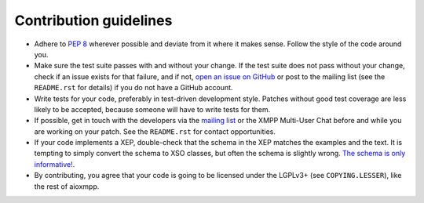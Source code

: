 Contribution guidelines
#######################

* Adhere to `PEP 8 <https://www.python.org/dev/peps/pep-0008>`_ wherever
  possible and deviate from it where it makes sense. Follow the style of the
  code around you.

* Make sure the test suite passes with and without your change. If the test
  suite does not pass without your change, check if an issue exists for that
  failure, and if not, `open an issue on GitHub
  <https://github.com/horazont/aioxmpp/issues/new>`_ or post to the mailing list
  (see the ``README.rst`` for details) if you do not have a GitHub account.

* Write tests for your code, preferably in test-driven development style.
  Patches without good test coverage are less likely to be accepted, because
  someone will have to write tests for them.

* If possible, get in touch with the developers via the `mailing list
  <https://lists.zombofant.net/cgi-bin/mailman/listinfo/aioxmpp-devel>`_ or the
  XMPP Multi-User Chat before and while you are working on your patch. See the
  ``README.rst`` for contact opportunities.

* If your code implements a XEP, double-check that the schema in the XEP matches
  the examples and the text. It is tempting to simply convert the schema to XSO
  classes, but often the schema is slightly wrong. `The schema is only
  informative!
  <http://mail.jabber.org/pipermail/standards/2016-May/031126.html>`_.

* By contributing, you agree that your code is going to be licensed under the
  LGPLv3+ (see ``COPYING.LESSER``), like the rest of aioxmpp.
